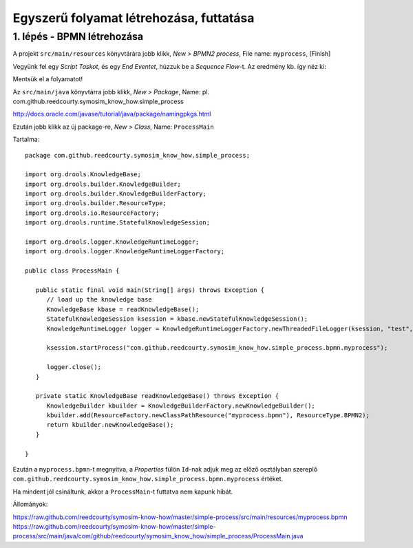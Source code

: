 ========================================
Egyszerű folyamat létrehozása, futtatása
========================================

1. lépés - BPMN létrehozása
---------------------------

A projekt ``src/main/resources`` könyvtárára jobb klikk, *New > BPMN2 process*, File name: ``myprocess``, [Finish]

Vegyünk fel egy *Script Taskot*, és egy *End Eventet*, húzzuk be a *Sequence Flow*-t. Az eredmény kb. így néz ki:

.. image:: https://github.com/reedcourty/symosim-know-how/raw/master/simple-process/figures/bpmn.png

Mentsük el a folyamatot!

Az ``src/main/java`` könyvtárra jobb klikk, *New > Package*, Name: pl. com.github.reedcourty.symosim_know_how.simple_process

http://docs.oracle.com/javase/tutorial/java/package/namingpkgs.html

Ezután jobb klikk az új package-re, *New > Class*, Name: ``ProcessMain``

Tartalma:

::

   package com.github.reedcourty.symosim_know_how.simple_process;

   import org.drools.KnowledgeBase;
   import org.drools.builder.KnowledgeBuilder;
   import org.drools.builder.KnowledgeBuilderFactory;
   import org.drools.builder.ResourceType;
   import org.drools.io.ResourceFactory;
   import org.drools.runtime.StatefulKnowledgeSession;

   import org.drools.logger.KnowledgeRuntimeLogger;
   import org.drools.logger.KnowledgeRuntimeLoggerFactory;

   public class ProcessMain {

      public static final void main(String[] args) throws Exception {
         // load up the knowledge base
         KnowledgeBase kbase = readKnowledgeBase();
         StatefulKnowledgeSession ksession = kbase.newStatefulKnowledgeSession();
         KnowledgeRuntimeLogger logger = KnowledgeRuntimeLoggerFactory.newThreadedFileLogger(ksession, "test", 1000);
         
         ksession.startProcess("com.github.reedcourty.symosim_know_how.simple_process.bpmn.myprocess");
         
         logger.close();
      }
   
      private static KnowledgeBase readKnowledgeBase() throws Exception {
         KnowledgeBuilder kbuilder = KnowledgeBuilderFactory.newKnowledgeBuilder();
         kbuilder.add(ResourceFactory.newClassPathResource("myprocess.bpmn"), ResourceType.BPMN2);
         return kbuilder.newKnowledgeBase();
      }
      
   }

Ezután a ``myprocess.bpmn``-t megnyitva, a *Properties* fülön ``Id``-nak adjuk meg az előző osztályban szereplő ``com.github.reedcourty.symosim_know_how.simple_process.bpmn.myprocess`` értéket.

Ha mindent jól csináltunk, akkor a ``ProcessMain``-t futtatva nem kapunk hibát.

Állományok:

https://raw.github.com/reedcourty/symosim-know-how/master/simple-process/src/main/resources/myprocess.bpmn
https://raw.github.com/reedcourty/symosim-know-how/master/simple-process/src/main/java/com/github/reedcourty/symosim_know_how/simple_process/ProcessMain.java
